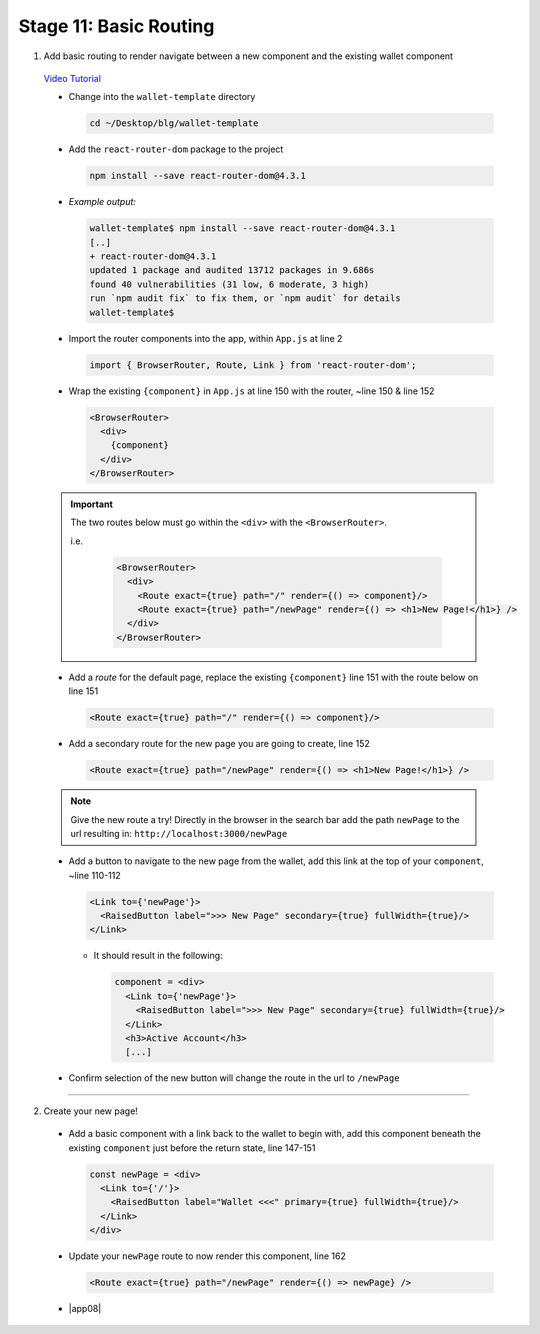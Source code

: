 Stage 11: Basic Routing
=========================

1. Add basic routing to render navigate between a new component and the existing wallet component

  `Video Tutorial <https://drive.google.com/open?id=1hcdKMRLm6w4Pyewqse3uaIFQeg-s4VcU>`_

  - Change into the ``wallet-template`` directory

    .. code-block::

      cd ~/Desktop/blg/wallet-template

  - Add the ``react-router-dom`` package to the project

    .. code-block:: console

      npm install --save react-router-dom@4.3.1

  - *Example output:*

    .. code-block:: console

      wallet-template$ npm install --save react-router-dom@4.3.1
      [..]
      + react-router-dom@4.3.1
      updated 1 package and audited 13712 packages in 9.686s
      found 40 vulnerabilities (31 low, 6 moderate, 3 high)
      run `npm audit fix` to fix them, or `npm audit` for details
      wallet-template$

  - Import the router components into the app, within ``App.js`` at line 2

    .. code-block:: javascript

      import { BrowserRouter, Route, Link } from 'react-router-dom';

  - Wrap the existing ``{component}`` in ``App.js`` at line 150 with the router, ~line 150 & line 152

    .. code-block:: html

      <BrowserRouter>
        <div> 
          {component}
        </div> 
      </BrowserRouter>

  .. important::

    The two routes below must go within the ``<div>`` with the ``<BrowserRouter>``.

    i.e.

      .. code-block:: html

        <BrowserRouter>
          <div>
            <Route exact={true} path="/" render={() => component}/>
            <Route exact={true} path="/newPage" render={() => <h1>New Page!</h1>} />
          </div>
        </BrowserRouter>

  - Add a *route* for the default page, replace the existing ``{component}`` line 151 with the route below on line 151 

    .. code-block:: html

      <Route exact={true} path="/" render={() => component}/>

  - Add a secondary route for the new page you are going to create, line 152

    .. code-block:: html

      <Route exact={true} path="/newPage" render={() => <h1>New Page!</h1>} />

  .. note::

    Give the new route a try!  
    Directly in the browser in the search bar add the path ``newPage`` to the url resulting in: ``http://localhost:3000/newPage`` 

  - Add a button to navigate to the new page from the wallet, add this link at the top of your ``component``, ~line 110-112

    .. code-block:: html

      <Link to={'newPage'}>
        <RaisedButton label=">>> New Page" secondary={true} fullWidth={true}/>
      </Link>

    - It should result in the following:

      .. code-block:: html

        component = <div>
          <Link to={'newPage'}>
            <RaisedButton label=">>> New Page" secondary={true} fullWidth={true}/>
          </Link>
          <h3>Active Account</h3>
          [...]

  - Confirm selection of the new button will change the route in the url to ``/newPage``

----

2. Create your new page!

  - Add a basic component with a link back to the wallet to begin with, add this component beneath the existing ``component`` 
    just before the return state, line 147-151

    .. code-block:: html

      const newPage = <div>
        <Link to={'/'}>
          <RaisedButton label="Wallet <<<" primary={true} fullWidth={true}/>
        </Link>
      </div>

  - Update your ``newPage`` route to now render this component, line 162

    .. code-block:: html

      <Route exact={true} path="/newPage" render={() => newPage} />

  - |app08|

    .. |app08| raw:: html

      <a href="https://github.com/Blockchain-Learning-Group/course-resources/blob/master/wallet-template/dev-stages/App.8.js" target="_blank">Complete App.js solution may be found here</a>
